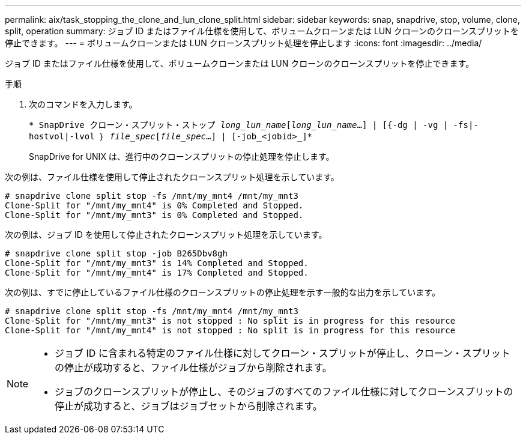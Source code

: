 ---
permalink: aix/task_stopping_the_clone_and_lun_clone_split.html 
sidebar: sidebar 
keywords: snap, snapdrive, stop, volume, clone, split, operation 
summary: ジョブ ID またはファイル仕様を使用して、ボリュームクローンまたは LUN クローンのクローンスプリットを停止できます。 
---
= ボリュームクローンまたは LUN クローンスプリット処理を停止します
:icons: font
:imagesdir: ../media/


[role="lead"]
ジョブ ID またはファイル仕様を使用して、ボリュームクローンまたは LUN クローンのクローンスプリットを停止できます。

.手順
. 次のコマンドを入力します。
+
`* SnapDrive クローン・スプリット・ストップ [-lun]_long_lun_name_[_long_lun_name_...] | [{-dg | -vg | -fs|-hostvol|-lvol ｝ _file_spec_[_file_spec_...] | [-job_<jobid>_]*`

+
SnapDrive for UNIX は、進行中のクローンスプリットの停止処理を停止します。



次の例は、ファイル仕様を使用して停止されたクローンスプリット処理を示しています。

[listing]
----
# snapdrive clone split stop -fs /mnt/my_mnt4 /mnt/my_mnt3
Clone-Split for "/mnt/my_mnt4" is 0% Completed and Stopped.
Clone-Split for "/mnt/my_mnt3" is 0% Completed and Stopped.
----
次の例は、ジョブ ID を使用して停止されたクローンスプリット処理を示しています。

[listing]
----
# snapdrive clone split stop -job B265Dbv8gh
Clone-Split for "/mnt/my_mnt3" is 14% Completed and Stopped.
Clone-Split for "/mnt/my_mnt4" is 17% Completed and Stopped.
----
次の例は、すでに停止しているファイル仕様のクローンスプリットの停止処理を示す一般的な出力を示しています。

[listing]
----
# snapdrive clone split stop -fs /mnt/my_mnt4 /mnt/my_mnt3
Clone-Split for "/mnt/my_mnt3" is not stopped : No split is in progress for this resource
Clone-Split for "/mnt/my_mnt4" is not stopped : No split is in progress for this resource
----
[NOTE]
====
* ジョブ ID に含まれる特定のファイル仕様に対してクローン・スプリットが停止し、クローン・スプリットの停止が成功すると、ファイル仕様がジョブから削除されます。
* ジョブのクローンスプリットが停止し、そのジョブのすべてのファイル仕様に対してクローンスプリットの停止が成功すると、ジョブはジョブセットから削除されます。


====